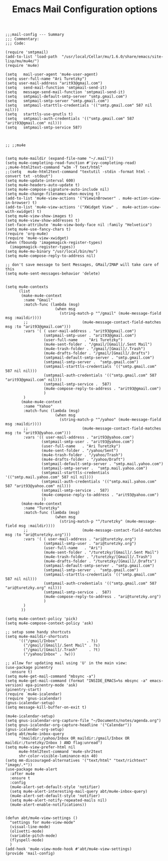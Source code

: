 # coding: utf-8
#+TITLE:  Emacs Mail Configuration options
#+AUTHOR: Ari Turetzky
#+EMAIL: ari@turetzky.org
#+TAGS: emacs config mail
#+PROPERTY: header-args:elisp :tangle ~/emacs/config/mail-config.el
#+PROPERTY: header-args:sh  :results silent :tangle no

#+BEGIN_SRC elisp
;;;mail-config --- Summary
;;; Commentary:
;;; Code:
#+END_SRC

#+BEGIN_SRC elisp
  (require 'smtpmail)
  (add-to-list 'load-path  "/usr/local/Cellar/mu/1.6.0/share/emacs/site-lisp/mu/mu4e/")
  (require 'mu4e)
  
  (setq   mail-user-agent 'mu4e-user-agent)
  (setq user-full-name "Ari Turetzky")
  (setq user-mail-address "arit93@gmail.com")
  (setq   send-mail-function 'smtpmail-send-it)
  (setq   message-send-mail-function 'smtpmail-send-it)
  (setq   smtpmail-default-smtp-server "smtp.gmail.com")
  (setq   smtpmail-smtp-server "smtp.gmail.com")
  (setq   smtpmail-starttls-credentials '(("smtp.gmail.com" 587 nil nil)))
  (setq   starttls-use-gnutls t)
  (setq   smtpmail-auth-credentials '(("smtp.gmail.com" 587 "arit93@gmail.com" nil)))
  (setq   smtpmail-smtp-service 587)
  
  
  
  ;; ;;mu4e
  
  
  (setq mu4e-maildir (expand-file-name "~/.mail"))
  (setq mu4e-completing-read-function #'ivy-completing-read)
  ;;mu4e-html2text-command "w3m -T text/html"
  ;;(setq   mu4e-html2text-command "textutil -stdin -format html -convert txt -stdout")
  (setq mu4e-update-interval 600)
  (setq mu4e-headers-auto-update t)
  (setq mu4e-compose-signature-auto-include nil)
  (setq mu4e-change-filenames-when-moving t)
  (add-to-list 'mu4e-view-actions '("ViewinBrowser" . mu4e-action-view-in-browser) t)
  (add-to-list 'mu4e-view-actions '("XWidget View" .  mu4e-action-view-with-xwidget) t)
  (setq mu4e-view-show-images t)
  (setq mu4e-view-show-addresses t)
  (set-face-attribute 'mu4e-view-body-face nil :family "Helvetica")
  (setq mu4e-use-fancy-chars t)
  (require 'org-mu4e)
  (require 'mu4e-view-xwidget)
  (when (fboundp 'imagemagick-register-types)
    (imagemagick-register-types))
  (setq mu4e-mu-binary "/usr/local/bin/mu")
  (setq mu4e-compose-reply-to-address nil)
  
  ;; don't save message to Sent Messages, GMail/IMAP will take care of this
  (setq mu4e-sent-messages-behavior 'delete)
  
  
  (setq mu4e-contexts
        (list
         (make-mu4e-context
          :name "Gmail"
          :match-func (lambda (msg)
                        (when msg
                          (string-match-p "^/gmail" (mu4e-message-field msg :maildir))))
          ;;                        (mu4e-message-contact-field-matches msg :to "arit93@gmail.com")))
          :vars '( ( user-mail-address . "arit93@gmail.com")
                   (smtpmail-smtp-user . "arit93@gmail.com")
                   (user-full-name   . "Ari Turetzky")
                   (mu4e-sent-folder . "/gmail/[Gmail]/.Sent Mail")
                   (mu4e-trash-folder . "/gmail/[Gmail]/.Trash")
                   (mu4e-drafts-folder . "/gmail/[Gmail]/.Drafts")
                   (smtpmail-default-smtp-server . "smtp.gmail.com")
                   (smtpmail-smtp-server .  "smtp.gmail.com")
                   (smtpmail-starttls-credentials '(("smtp.gmail.com" 587 nil nil)))
                   (smtpmail-auth-credentials '(("smtp.gmail.com" 587 "arit93@gmail.com" nil)))
                   (smtpmail-smtp-service .  587)
                   (mu4e-compose-reply-to-address . "arit93@gmail.com")
                   )
          )
         (make-mu4e-context
          :name "Yahoo"
          :match-func (lambda (msg)
                        (when msg
                          (string-match-p "^/yahoo" (mu4e-message-field msg :maildir))))
          ;;                        (mu4e-message-contact-field-matches msg :to "arit93@yahoo.com")))
          :vars '(( user-mail-address . "arit93@yahoo.com")
                  (smtpmail-smtp-user . "arit93@yahoo.com")
                  (user-full-name   . "Ari Turetzky")
                  (mu4e-sent-folder . "/yahoo/Sent")
                  (mu4e-trash-folder . "/yahoo/Trash")
                  (mu4e-drafts-folder . "/yahoo/Draft")
                  (smtpmail-default-smtp-server . "smtp.mail.yahoo.com")
                  (smtpmail-smtp-server .  "smtp.mail.yahoo.com")
                  (smtpmail-starttls-credentials '(("smtp.mail.yahoo.com" 587 nil nil)))
                  (smtpmail-auth-credentials '(("smtp.mail.yahoo.com" 587 "arit93@yahoo.com" nil)))
                  (smtpmail-smtp-service .  587)
                  (mu4e-compose-reply-to-address . "arit93@yahoo.com")
                  ))
         (make-mu4e-context
          :name "Turetzky"
          :match-func (lambda (msg)
                        (when msg
                          (string-match-p "^/turetzky" (mu4e-message-field msg :maildir))))
          ;;                        (mu4e-message-contact-field-matches msg :to "ari@turetzky.org")))
          :vars '( ( user-mail-address . "ari@turetzky.org")
                   (smtpmail-smtp-user . "ari@turetzky.org")
                   (user-full-name   . "Ari")
                   (mu4e-sent-folder . "/turetzky/[Gmail]/.Sent Mail")
                   (mu4e-trash-folder . "/turetzky/[Gmail]/.Trash")
                   (mu4e-drafts-folder . "/turetzky/[Gmail]/.Drafts")
                   (smtpmail-default-smtp-server . "smtp.gmail.com")
                   (smtpmail-smtp-server .  "smtp.gmail.com")
                   (smtpmail-starttls-credentials '(("smtp.gmail.com" 587 nil nil)))
                   (smtpmail-auth-credentials '(("smtp.gmail.com" 587 "ari@turetzky.org" nil)))
                   (smtpmail-smtp-service .  587)
                   (mu4e-compose-reply-to-address . "ari@turetzky.org")
                   )
          )         
         ))
  
  (setq mu4e-context-policy 'pick)
  (setq mu4e-compose-context-policy 'ask)
  
  ;; setup some handy shortcuts
  (setq mu4e-maildir-shortcuts
        '(("/gmail/Inbox"             . ?i)
          ("/gmail/[Gmail]/.Sent Mail" . ?s)
          ("/gmail/[Gmail]/.Trash"     . ?t)
          ("/yahoo/Inbox" . ?w)))
  
  ;; allow for updating mail using 'U' in the main view:
  (use-package pinentry
    :ensure t)
  (setq mu4e-get-mail-command "mbsync -a")
  (setq mu4e-get-mail-command (format "INSIDE_EMACS=%s mbsync -a" emacs-version) epa-pinentry-mode 'ask)
  (pinentry-start)
  (require `mu4e-icalendar)
  (require 'gnus-icalendar)
  (gnus-icalendar-setup)
  (setq message-kill-buffer-on-exit t)
  
  (mu4e-icalendar-setup)
  (setq gnus-icalendar-org-capture-file "~/Documents/notes/agenda.org")
  (setq gnus-icalendar-org-capture-headline '("Calendar"))
  (gnus-icalendar-org-setup)
  (setq abt/mu4e-inbox-query
        "(maildir:/yahoo/Inbox OR maildir:/gmail/Inbox OR maildir:/turetzky/Inbox ) AND flag:unread")
  (setq mu4e-view-prefer-html nil
        mu4e-html2text-command 'mu4e-shr2text
        shr-color-visible-luminance-min 40)
  (setq mm-discouraged-alternatives '("text/html" "text/richtext" "image/.*"))
  (use-package mu4e-alert
    :after mu4e
    :ensure t
    :config
    (mu4e-alert-set-default-style 'notifier)
    (setq mu4e-alert-interesting-mail-query abt/mu4e-inbox-query)
    (mu4e-alert-set-default-style 'notifier)
    (setq mu4e-alert-notify-repeated-mails nil)
    (mu4e-alert-enable-notifications))
  
  
  (defun abt/mu4e-view-settings ()
    "settings for mu4e-view-mode"
    (visual-line-mode)
    (olivetti-mode)
    (variable-pitch-mode)
    (flyspell-mode)
    )
  (add-hook 'mu4e-view-mode-hook #'abt/mu4e-view-settings)
  (provide 'mail-config)
#+END_SRC

#+DESCRIPTION: Literate source for my Emacs configuration
#+OPTIONS:     num:t whn:nil toc:t todo:nil tasks:nil tags:nil
#+OPTIONS:     skip:nil author:nil email:nil creator:nil timestamp:nil
#+INFOJS_OPT:  view:nil toc:nil ltoc:t mouse:underline buttons:0 path:http://orgmode.org/org-info.js




